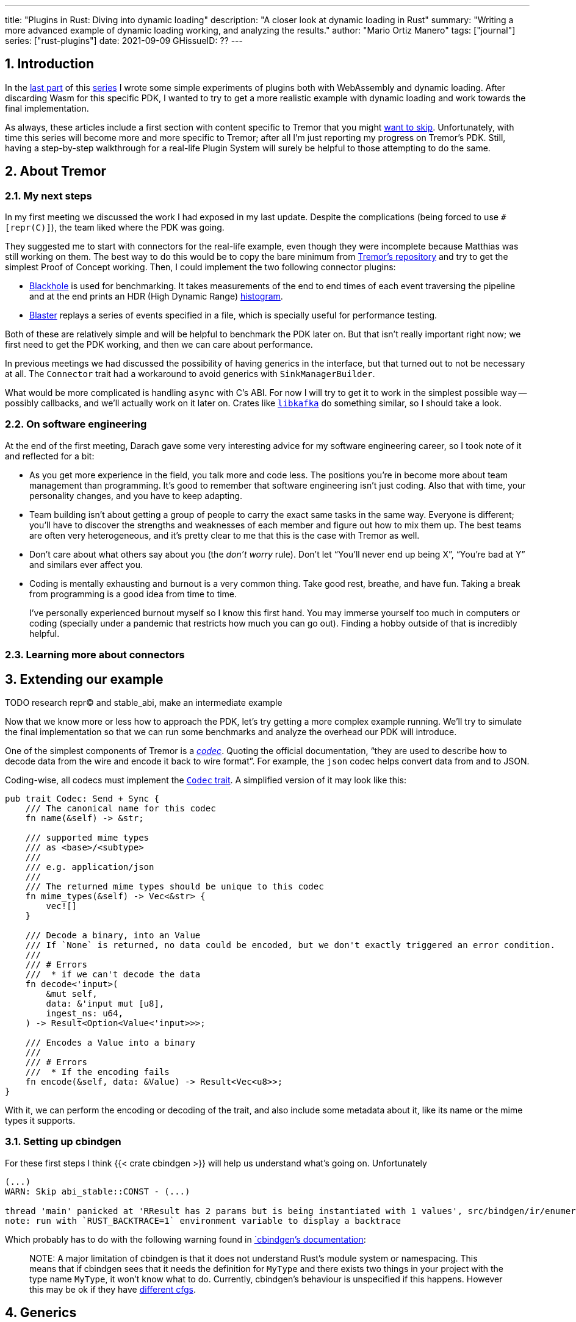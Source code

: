 ---
title: "Plugins in Rust: Diving into dynamic loading"
description: "A closer look at dynamic loading in Rust"
summary: "Writing a more advanced example of dynamic loading working, and
analyzing the results."
author: "Mario Ortiz Manero"
tags: ["journal"]
series: ["rust-plugins"]
date: 2021-09-09
GHissueID: ??
---

:sectnums:

:repr-c: pass:quotes[`#[repr\(C)]`]

== Introduction

In the https://nullderef.com/blog/plugin-start/[last part] of this
https://nullderef.com/series/rust-plugins/[series] I wrote some simple
experiments of plugins both with WebAssembly and dynamic loading. After
discarding Wasm for this specific PDK, I wanted to try to get a more realistic
example with dynamic loading and work towards the final implementation.

As always, these articles include a first section with content specific to
Tremor that you might <<actual_start,want to skip>>. Unfortunately, with time
this series will become more and more specific to Tremor; after all I'm just
reporting my progress on Tremor's PDK. Still, having a step-by-step walkthrough
for a real-life Plugin System will surely be helpful to those attempting to do
the same.

== About Tremor

=== My next steps

In my first meeting we discussed the work I had exposed in my last update.
Despite the complications (being forced to use {repr-c}), the team liked where
the PDK was going.

They suggested me to start with connectors for the real-life example, even
though they were incomplete because Matthias was still working on them. The best
way to do this would be to copy the bare minimum from
https://github.com/tremor-rs/tremor-runtime[Tremor's repository] and try to get
the simplest Proof of Concept working. Then, I could implement the two following
connector plugins:

* https://github.com/tremor-rs/tremor-runtime/blob/main/src/sink/blackhole.rs[Blackhole]
  is used for benchmarking. It takes measurements of the end to end times of each
  event traversing the pipeline and at the end prints an HDR (High Dynamic
  Range) http://hdrhistogram.org/[histogram].
* https://github.com/tremor-rs/tremor-runtime/blob/main/src/source/blaster.rs[Blaster]
  replays a series of events specified in a file, which is specially useful for
  performance testing.

Both of these are relatively simple and will be helpful to benchmark the PDK
later on. But that isn't really important right now; we first need to get the
PDK working, and then we can care about performance.

In previous meetings we had discussed the possibility of having generics in the
interface, but that turned out to not be necessary at all. The `Connector`
trait had a workaround to avoid generics with `SinkManagerBuilder`.

What would be more complicated is handling `async` with C's ABI. For now I will
try to get it to work in the simplest possible way -- possibly callbacks, and
we'll actually work on it later on. Crates like
https://github.com/fede1024/rust-rdkafka[`libkafka`] do something similar, so I
should take a look.

=== On software engineering

At the end of the first meeting, Darach gave some very interesting advice for my
software engineering career, so I took note of it and reflected for a bit:

* As you get more experience in the field, you talk more and code less. The
  positions you're in become more about team management than programming. It's
  good to remember that software engineering isn't just coding. Also that with
  time, your personality changes, and you have to keep adapting.
* Team building isn't about getting a group of people to carry the exact same
  tasks in the same way. Everyone is different; you'll have to discover the
  strengths and weaknesses of each member and figure out how to mix them up. The
  best teams are often very heterogeneous, and it's pretty clear to me that this
  is the case with Tremor as well.
* Don't care about what others say about you (the _don't worry_ rule). Don't let
  "`You'll never end up being X`", "`You're bad at Y`" and similars ever affect
  you.
* Coding is mentally exhausting and burnout is a very common thing. Take good
  rest, breathe, and have fun. Taking a break from programming is a good idea
  from time to time.
+
I've personally experienced burnout myself so I know this first hand. You may
immerse yourself too much in computers or coding (specially under a pandemic
that restricts how much you can go out). Finding a hobby outside of that is
incredibly helpful.

////
2021-09-07 MEETING NOTES:

* start with connectors, don't worry that much b/c the real overhead lies in the
  external dependencies (networking/etc)
* copy stuff from connectors branch into new repo, forget everything else
  https://github.com/tremor-rs/tremor-runtime/blob/main/src/source/blaster.rs
  https://github.com/tremor-rs/tremor-runtime/blob/main/src/sink/blackhole.rs
* try to see if generics are avoidable
* benchmarks:

  cd tremor-cli
  tremor test bench tests
  
  (or)

  ./bench/run.sh <name>
* start async with callbacks for example instead of something more complicated
* for async take a look at how libkafka does it:
  https://github.com/fede1024/rust-rdkafka


* in team building, everyone is different and the team is very homogeneous, you
  have to figure out how to mix them up
* as you get older you talk more and code less
* remember that with time you change, and so does your position in the company
  (developing people instead of code)
* don't care about what others say about you (don't worry)
* take good rest, breathe, coding is mentally exhausting
////

=== Learning more about connectors

////
2021-09-07 MEETING NOTES (CONNECTORS):

Connector trait:
* can contain a source, a sink, or both
* handlers like `on_start`, `on_pause`, etc
* `connect` retries until it returns `true`
* {Sink,Source}ManagerBuilder and similars are not actually generic, they *have*
  a generic function.
* how are plugins loaded and how are they specified: automatically if possible

Later on:
* Automatically search plugins, maybe $TREMORPATH
* Check all functions are exported in the plugin
* Make sure a plugin crash doesn't crash Tremor itself if possible. Can panics
  be caught?
* Check conflicting plugin names
////

[[actual_start]]
== Extending our example

TODO research repr(C) and stable_abi, make an intermediate example

Now that we know more or less how to approach the PDK, let's try getting a more
complex example running. We'll try to simulate the final implementation so that
we can run some benchmarks and analyze the overhead our PDK will introduce.

One of the simplest components of Tremor is a
https://docs.tremor.rs/artefacts/codecs/[_codec_]. Quoting the official
documentation, "`they are used to describe how to decode data from the wire and
encode it back to wire format`". For example, the `json` codec helps convert
data from and to JSON.

Coding-wise, all codecs must implement the
https://github.com/tremor-rs/tremor-runtime/blob/e529ae969b0f9c6c9d09ae5a1a36dd7ccd2d8902/src/codec.rs#L47[`Codec`
trait]. A simplified version of it may look like this:

[source, rust]
----
pub trait Codec: Send + Sync {
    /// The canonical name for this codec
    fn name(&self) -> &str;

    /// supported mime types
    /// as <base>/<subtype>
    ///
    /// e.g. application/json
    ///
    /// The returned mime types should be unique to this codec
    fn mime_types(&self) -> Vec<&str> {
        vec![]
    }

    /// Decode a binary, into an Value
    /// If `None` is returned, no data could be encoded, but we don't exactly triggered an error condition.
    ///
    /// # Errors
    ///  * if we can't decode the data
    fn decode<'input>(
        &mut self,
        data: &'input mut [u8],
        ingest_ns: u64,
    ) -> Result<Option<Value<'input>>>;

    /// Encodes a Value into a binary
    ///
    /// # Errors
    ///  * If the encoding fails
    fn encode(&self, data: &Value) -> Result<Vec<u8>>;
}
----

With it, we can perform the encoding or decoding of the trait, and also include
some metadata about it, like its name or the mime types it supports.

=== Setting up cbindgen

////
TODO: MENTION THIS:
https://github.com/rodrimati1992/abi_stable_crates/issues/52
////

For these first steps I think {{< crate cbindgen >}} will help us understand
what's going on. Unfortunately

[source, text]
----
(...)
WARN: Skip abi_stable::CONST - (...)
 
thread 'main' panicked at 'RResult has 2 params but is being instantiated with 1 values', src/bindgen/ir/enumeration.rs:596:9
note: run with `RUST_BACKTRACE=1` environment variable to display a backtrace
----

Which probably has to do with the following warning found in
https://github.com/eqrion/cbindgen/blob/master/docs.md[`cbindgen`'s
documentation]:

____
pass:[NOTE:] A major limitation of cbindgen is that it does not understand
Rust's module system or namespacing. This means that if cbindgen sees that it
needs the definition for `MyType` and there exists two things in your project
with the type name `MyType`, it won't know what to do. Currently, cbindgen's
behaviour is unspecified if this happens. However this may be ok if they have
https://github.com/eqrion/cbindgen/blob/master/docs.md#defines-and-cfgs[different
cfgs].
____

== Generics

The traits I was trying to make plugin-compatible in Tremor had some instances
of generics. And they'd only get worse in the future with
https://github.com/rust-lang/rust/issues/44265[GATs] and `async` methods in
traits actually being generic as well (we currently use {{< crate async_trait
>}}).

So, first of all let's cross this one out of the checklist. Can we use generics
in the plugins?

=== Why they are impossible

Well, no, generics in plugins are fundamentally impossible. In Rust,
monomorphization turns generic code into specific code by filling in the
concrete types that are used when *compiled* <<generics>>. Plugins are loaded at
runtime, so they may want to use types the compiler didn't generate code for.

It's really easy to prove in Rust with the following example. We'll try to
_load_ an external function with generics:

[source, rust]
----
extern "C" {
    fn foo<T>(_: T);
}
----

This results in the following error:

[source, text]
----
error[E0044]: foreign items may not have type parameters
 --> src/lib.rs:2:5
  |
2 |     fn foo<T>(_: T);
  |     ^^^^^^^^^^^^^^^^ can't have type parameters
  |
  = help: replace the type parameters with concrete types like `u32`

error: aborting due to previous error

For more information about this error, try `rustc --explain E0044`.
----

Interestingly enough, the compiler lets you export generic functions declared
_in Rust_:

[source, rust]
----
extern fn foo<T>(_: T) {}
----

This confused me in the beginning; it made me think generic functions through
FFI would be possible. But as described in
https://github.com/rust-lang/rust/pull/15831[the original issue that allowed
them], they're only supported to pass callbacks to C functions.

Another interesting thing about generics in plugins is that it does work for
lifetimes. This will compile:

[source, rust]
----
extern "C" {
    fn foo<'a>(_: &'a str) -> &'a str;
}
----

That is mainly because even though lifetimes and generics share the same syntax,
in the case of lifetimes they are only annotations. No new versions of the
function are generated.

=== Alternatives

https://adventures.michaelfbryan.com/posts/ffi-safe-polymorphism-in-rust/[Michael
F. Bryan's blog post about `Box<dyn Trait>`] covers pretty well the different
alternatives we have available. Since we can't use generics, `Box<dyn Trait>` is
what we should be using, which makes polymorphism available at runtime. However,
the ABI for `Box<dyn Trait>` is unstable, as it's written in Rust, so we'll have
to find an equivalent alternative.

////
https://adventures.michaelfbryan.com/posts/ffi-safe-polymorphism-in-rust/
https://www.youtube.com/watch?v=xcygqF5LVmM&feature=emb_title

https://docs.rs/typetag/0.1.7/typetag/
https://docs.rs/serde_traitobject/0.2.7/serde_traitobject/
https://docs.rs/thin_trait_object/1.1.2/thin_trait_object/
////

== Conclusion

////
== Benchmarking

I've always wanted to run some benchmarks in order to find out the actual
difference in performance between dynamic loading (with native code) and Wasm
(with interpreted code). Of course, the former will be faster. But, is it
noticeable?

TODO compare with already existing benchmarks, what to expect, etc

Now that I have some examples of both dynamic loading and Wasm plugins, I can
make a few benchmarks in order to see the difference by myself. The `wasm-bench`
and `dynamic-bench` directories in
https://github.com/marioortizmanero/pdk-experiments[pdk-experiments] can be
compiled and then ran with
https://doc.rust-lang.org/1.7.0/book/benchmark-tests.html[Rust's integrated
benchmarking system] (which requires nightly for now)
////

[bibliography]
== References

- [[[generics,       11]]] https://doc.rust-lang.org/book/ch10-01-syntax.html#performance-of-code-using-generics
